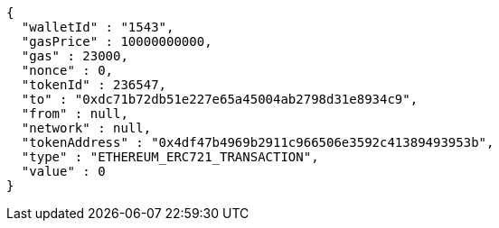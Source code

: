 [source,options="nowrap"]
----
{
  "walletId" : "1543",
  "gasPrice" : 10000000000,
  "gas" : 23000,
  "nonce" : 0,
  "tokenId" : 236547,
  "to" : "0xdc71b72db51e227e65a45004ab2798d31e8934c9",
  "from" : null,
  "network" : null,
  "tokenAddress" : "0x4df47b4969b2911c966506e3592c41389493953b",
  "type" : "ETHEREUM_ERC721_TRANSACTION",
  "value" : 0
}
----